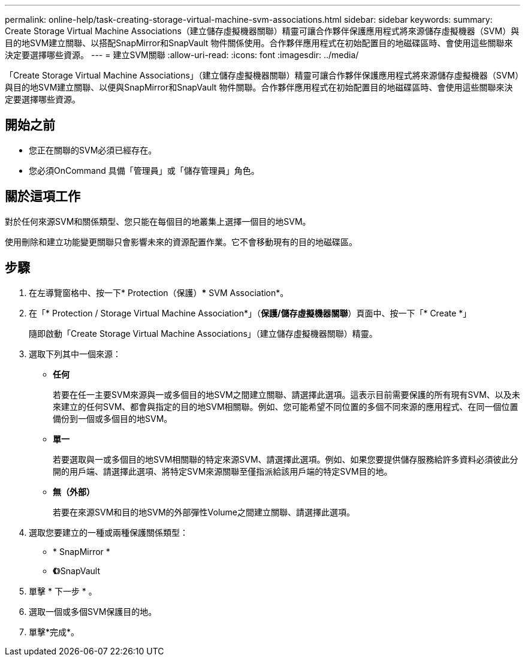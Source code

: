 ---
permalink: online-help/task-creating-storage-virtual-machine-svm-associations.html 
sidebar: sidebar 
keywords:  
summary: Create Storage Virtual Machine Associations（建立儲存虛擬機器關聯）精靈可讓合作夥伴保護應用程式將來源儲存虛擬機器（SVM）與目的地SVM建立關聯、以搭配SnapMirror和SnapVault 物件關係使用。合作夥伴應用程式在初始配置目的地磁碟區時、會使用這些關聯來決定要選擇哪些資源。 
---
= 建立SVM關聯
:allow-uri-read: 
:icons: font
:imagesdir: ../media/


[role="lead"]
「Create Storage Virtual Machine Associations」（建立儲存虛擬機器關聯）精靈可讓合作夥伴保護應用程式將來源儲存虛擬機器（SVM）與目的地SVM建立關聯、以便與SnapMirror和SnapVault 物件關聯。合作夥伴應用程式在初始配置目的地磁碟區時、會使用這些關聯來決定要選擇哪些資源。



== 開始之前

* 您正在關聯的SVM必須已經存在。
* 您必須OnCommand 具備「管理員」或「儲存管理員」角色。




== 關於這項工作

對於任何來源SVM和關係類型、您只能在每個目的地叢集上選擇一個目的地SVM。

使用刪除和建立功能變更關聯只會影響未來的資源配置作業。它不會移動現有的目的地磁碟區。



== 步驟

. 在左導覽窗格中、按一下* Protection（保護）*** SVM Association*。
. 在「* Protection / Storage Virtual Machine Association*」（*保護/儲存虛擬機器關聯*）頁面中、按一下「* Create *」
+
隨即啟動「Create Storage Virtual Machine Associations」（建立儲存虛擬機器關聯）精靈。

. 選取下列其中一個來源：
+
** *任何*
+
若要在任一主要SVM來源與一或多個目的地SVM之間建立關聯、請選擇此選項。這表示目前需要保護的所有現有SVM、以及未來建立的任何SVM、都會與指定的目的地SVM相關聯。例如、您可能希望不同位置的多個不同來源的應用程式、在同一個位置備份到一個或多個目的地SVM。

** *單一*
+
若要選取與一或多個目的地SVM相關聯的特定來源SVM、請選擇此選項。例如、如果您要提供儲存服務給許多資料必須彼此分開的用戶端、請選擇此選項、將特定SVM來源關聯至僅指派給該用戶端的特定SVM目的地。

** *無（外部）*
+
若要在來源SVM和目的地SVM的外部彈性Volume之間建立關聯、請選擇此選項。



. 選取您要建立的一種或兩種保護關係類型：
+
** * SnapMirror *
** *《*》SnapVault


. 單擊 * 下一步 * 。
. 選取一個或多個SVM保護目的地。
. 單擊*完成*。

